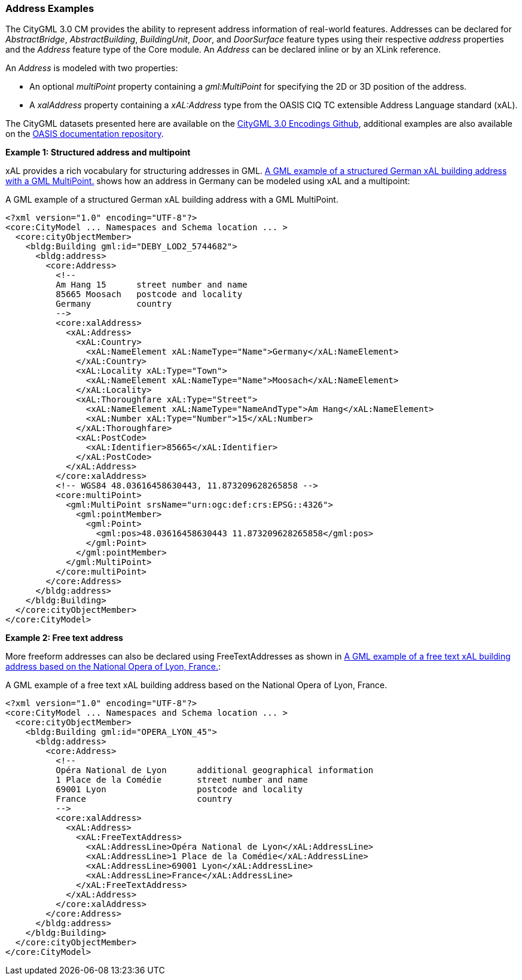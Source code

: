 [[annex-examples-address]]
=== Address Examples

The CityGML 3.0 CM provides the ability to represent address information of real-world features. Addresses can be declared for _AbstractBridge_, _AbstractBuilding_, _BuildingUnit_, _Door_, and _DoorSurface_ feature types using their respective _address_ properties and the _Address_ feature type of the Core module. An _Address_ can be declared inline or by an XLink reference.

An _Address_ is modeled with two properties:

- An optional _multiPoint_ property containing a _gml:MultiPoint_ for specifying the 2D or 3D position of the address.
- A _xalAddress_ property containing a _xAL:Address_ type from the OASIS CIQ TC extensible Address Language standard (xAL).

The CityGML datasets presented here are available on the https://github.com/opengeospatial/CityGML3.0-GML-Encoding/tree/main/resources/examples/Building[CityGML 3.0 Encodings Github], additional examples are also available on the http://docs.oasis-open.org/ciq/v3.0/cs02/xsd/default/examples/xAL/[OASIS documentation repository].

*Example 1: Structured address and multipoint*

xAL provides a rich vocabulary for structuring addresses in GML. <<listing-address-example1>> shows how an address in Germany can be modeled using xAL and a multipoint:

[[listing-address-example1]]
.A GML example of a structured German xAL building address with a GML MultiPoint.
[source,XML]
----
<?xml version="1.0" encoding="UTF-8"?>
<core:CityModel ... Namespaces and Schema location ... >
  <core:cityObjectMember>
    <bldg:Building gml:id="DEBY_LOD2_5744682">
      <bldg:address>
        <core:Address>
          <!--
          Am Hang 15      street number and name
          85665 Moosach   postcode and locality
          Germany         country
          -->
          <core:xalAddress>
            <xAL:Address>
              <xAL:Country>
                <xAL:NameElement xAL:NameType="Name">Germany</xAL:NameElement>
              </xAL:Country>
              <xAL:Locality xAL:Type="Town">
                <xAL:NameElement xAL:NameType="Name">Moosach</xAL:NameElement>
              </xAL:Locality>
              <xAL:Thoroughfare xAL:Type="Street">
                <xAL:NameElement xAL:NameType="NameAndType">Am Hang</xAL:NameElement>
                <xAL:Number xAL:Type="Number">15</xAL:Number>
              </xAL:Thoroughfare>
              <xAL:PostCode>
                <xAL:Identifier>85665</xAL:Identifier>
              </xAL:PostCode>
            </xAL:Address>
          </core:xalAddress>
          <!-- WGS84 48.03616458630443, 11.873209628265858 -->
          <core:multiPoint>
            <gml:MultiPoint srsName="urn:ogc:def:crs:EPSG::4326">
              <gml:pointMember>
                <gml:Point>
                  <gml:pos>48.03616458630443 11.873209628265858</gml:pos>
                </gml:Point>
              </gml:pointMember>
            </gml:MultiPoint>
          </core:multiPoint>
        </core:Address>
      </bldg:address>
    </bldg:Building>
  </core:cityObjectMember>
</core:CityModel>
----

*Example 2: Free text address*

More freeform addresses can also be declared using FreeTextAddresses as shown in <<listing-address-example2>>:

[[listing-address-example2]]
.A GML example of a free text xAL building address based on the National Opera of Lyon, France.
[source,XML]
----
<?xml version="1.0" encoding="UTF-8"?>
<core:CityModel ... Namespaces and Schema location ... >
  <core:cityObjectMember>
    <bldg:Building gml:id="OPERA_LYON_45">
      <bldg:address>
        <core:Address>
          <!--
          Opéra National de Lyon      additional geographical information
          1 Place de la Comédie       street number and name
          69001 Lyon                  postcode and locality
          France                      country
          -->
          <core:xalAddress>
            <xAL:Address>
              <xAL:FreeTextAddress>
                <xAL:AddressLine>Opéra National de Lyon</xAL:AddressLine>
                <xAL:AddressLine>1 Place de la Comédie</xAL:AddressLine>
                <xAL:AddressLine>69001 Lyon</xAL:AddressLine>
                <xAL:AddressLine>France</xAL:AddressLine>
              </xAL:FreeTextAddress>
            </xAL:Address>
          </core:xalAddress>
        </core:Address>
      </bldg:address>
    </bldg:Building>
  </core:cityObjectMember>
</core:CityModel>
----
